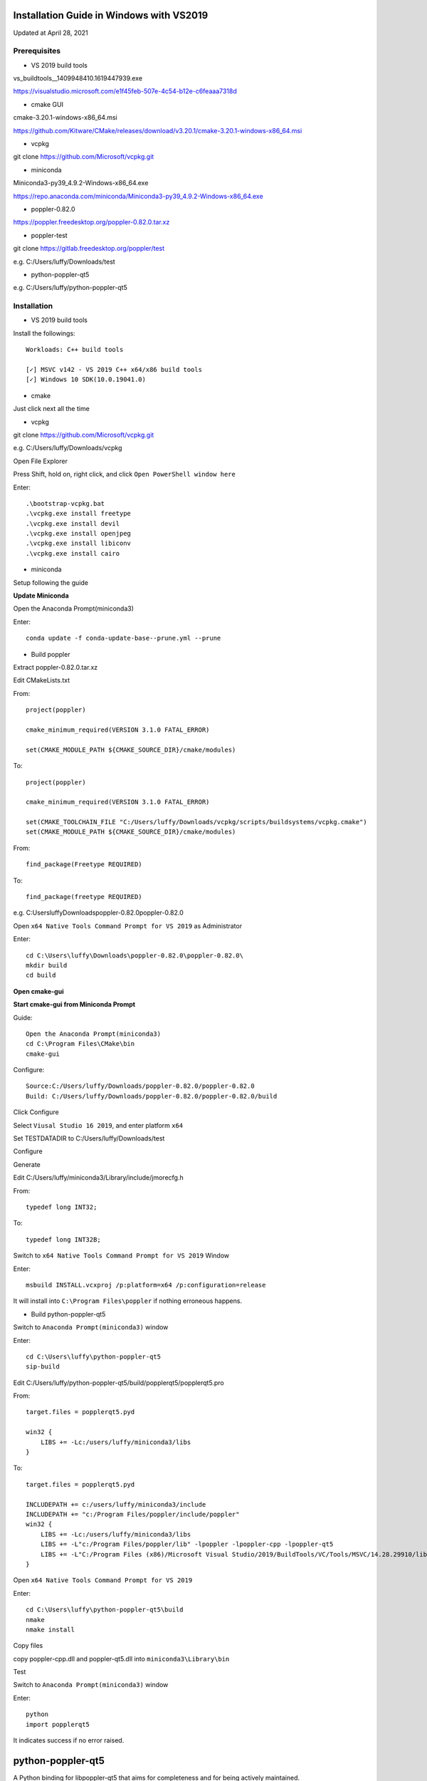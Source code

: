 =========================================
Installation Guide in Windows with VS2019
=========================================
Updated at April 28, 2021

Prerequisites
-------------

- VS 2019 build tools

vs_buildtools__1409948410.1619447939.exe

https://visualstudio.microsoft.com/e1f45feb-507e-4c54-b12e-c6feaaa7318d

- cmake GUI 

cmake-3.20.1-windows-x86_64.msi

https://github.com/Kitware/CMake/releases/download/v3.20.1/cmake-3.20.1-windows-x86_64.msi

- vcpkg

git clone https://github.com/Microsoft/vcpkg.git

- miniconda

Miniconda3-py39_4.9.2-Windows-x86_64.exe

https://repo.anaconda.com/miniconda/Miniconda3-py39_4.9.2-Windows-x86_64.exe

- poppler-0.82.0

https://poppler.freedesktop.org/poppler-0.82.0.tar.xz

- poppler-test

git clone https://gitlab.freedesktop.org/poppler/test

e.g. C:/Users/luffy/Downloads/test

- python-poppler-qt5

e.g. C:/Users/luffy/python-poppler-qt5

Installation
------------

- VS 2019 build tools

Install the followings::
    
    Workloads: C++ build tools
    
    [✓] MSVC v142 - VS 2019 C++ x64/x86 build tools
    [✓] Windows 10 SDK(10.0.19041.0)

- cmake

Just click next all the time

- vcpkg

git clone https://github.com/Microsoft/vcpkg.git

e.g. C:/Users/luffy/Downloads/vcpkg

Open File Explorer

Press Shift, hold on, right click, and click ``Open PowerShell window here``

Enter::

     .\bootstrap-vcpkg.bat
     .\vcpkg.exe install freetype
     .\vcpkg.exe install devil
     .\vcpkg.exe install openjpeg
     .\vcpkg.exe install libiconv
     .\vcpkg.exe install cairo
     
- miniconda

Setup following the guide

**Update Miniconda**

Open the Anaconda Prompt(miniconda3)

Enter::

    conda update -f conda-update-base--prune.yml --prune
    
- Build poppler

Extract poppler-0.82.0.tar.xz

Edit CMakeLists.txt

From::

    project(poppler)

    cmake_minimum_required(VERSION 3.1.0 FATAL_ERROR)

    set(CMAKE_MODULE_PATH ${CMAKE_SOURCE_DIR}/cmake/modules)


To::

    project(poppler)

    cmake_minimum_required(VERSION 3.1.0 FATAL_ERROR)

    set(CMAKE_TOOLCHAIN_FILE "C:/Users/luffy/Downloads/vcpkg/scripts/buildsystems/vcpkg.cmake")
    set(CMAKE_MODULE_PATH ${CMAKE_SOURCE_DIR}/cmake/modules)
   
From::

    find_package(Freetype REQUIRED)
    
To::

    find_package(freetype REQUIRED)



e.g. C:\Users\luffy\Downloads\poppler-0.82.0\poppler-0.82.0\

Open ``x64 Native Tools Command Prompt for VS 2019`` as Administrator

Enter::

    cd C:\Users\luffy\Downloads\poppler-0.82.0\poppler-0.82.0\
    mkdir build
    cd build

**Open cmake-gui**

**Start cmake-gui from Miniconda Prompt**

Guide::

    Open the Anaconda Prompt(miniconda3)
    cd C:\Program Files\CMake\bin
    cmake-gui

Configure::

    Source:C:/Users/luffy/Downloads/poppler-0.82.0/poppler-0.82.0
    Build: C:/Users/luffy/Downloads/poppler-0.82.0/poppler-0.82.0/build

Click Configure

Select ``Viusal Studio 16 2019``, and enter platform ``x64``

Set TESTDATADIR to C:/Users/luffy/Downloads/test

Configure

Generate

Edit C:/Users/luffy/miniconda3/Library/include/jmorecfg.h

From::

    typedef long INT32;
To::

    typedef long INT32B;

Switch to ``x64 Native Tools Command Prompt for VS 2019`` Window

Enter::

    msbuild INSTALL.vcxproj /p:platform=x64 /p:configuration=release
    
It will install into ``C:\Program Files\poppler`` if nothing erroneous happens.

- Build python-poppler-qt5

Switch to ``Anaconda Prompt(miniconda3)`` window

Enter::
    
    cd C:\Users\luffy\python-poppler-qt5
    sip-build
    
Edit C:/Users/luffy/python-poppler-qt5/build/popplerqt5/popplerqt5.pro

From::
    
    target.files = popplerqt5.pyd
    
    win32 {
        LIBS += -Lc:/users/luffy/miniconda3/libs
    }
    

To::

    target.files = popplerqt5.pyd

    INCLUDEPATH += c:/users/luffy/miniconda3/include
    INCLUDEPATH += "c:/Program Files/poppler/include/poppler"
    win32 {
        LIBS += -Lc:/users/luffy/miniconda3/libs
        LIBS += -L"c:/Program Files/poppler/lib" -lpoppler -lpoppler-cpp -lpoppler-qt5
        LIBS += -L"C:/Program Files (x86)/Microsoft Visual Studio/2019/BuildTools/VC/Tools/MSVC/14.28.29910/lib/x64"
    }
    
Open ``x64 Native Tools Command Prompt for VS 2019``

Enter::

    cd C:\Users\luffy\python-poppler-qt5\build
    nmake
    nmake install
    
Copy files

copy poppler-cpp.dll and poppler-qt5.dll into ``miniconda3\Library\bin``

Test

Switch to ``Anaconda Prompt(miniconda3)`` window

Enter::
    
    python
    import popplerqt5
    
    
It indicates success if no error raised.

==================
python-poppler-qt5
==================

A Python binding for libpoppler-qt5 that aims for completeness and for being
actively maintained.

Created and currently maintained by Wilbert Berendsen <wbsoft@xs4all.nl>.

Homepage: https://pypi.python.org/pypi/python-poppler-qt5/


Usage::

    import popplerqt5
    d = popplerqt5.Poppler.Document.load('file.pdf')


Documentation
-------------

The Python API closely follows the Poppler Qt5 C++ interface library API,
documented at https://poppler.freedesktop.org/api/qt5/ .

Note: Releases of PyQt5 < 5.4 currently do not support the QtXml module,
all methods that use the QDomDocument, QDomElement and QDomNode types are
disabled. This concerns the ``Document::toc()`` method and some constructors
and the ``store()`` methods in the ``Annotation`` subclasses. So, using
PyQt5 >= 5.4 is recommended.

Wherever the C++ API requires ``QList``, ``QSet`` or ``QLinkedList``, any
Python sequence can be used. 
API calls that return ``QList``, ``QSet`` or ``QLinkedList`` all return Python
lists.

There are a few other differences:

``Poppler::Document::getPdfVersion(int *major, int *minor)`` can simply be
called as ``d.getPdfVersion()``, (where ``d`` is a ``Poppler::Document``
instance); it will return a tuple of two integers (major, minor).

``Poppler::Document`` has ``__len__`` and ``__getitem__`` methods, corresponding
to ``numPages()`` and ``page(int num)``.

``Poppler::FontIterator`` (returned by ``Poppler::Document::newFontIterator``)
is also a Python iterable (e.g. has ``__iter__()`` and ``__next__()`` methods).
So although you can use::

    it = document.newFontIterator()
    while it.hasNext():
        fonts = it.next()  # list of FontInfo objects
        ...

you can also use the more Pythonic::

    for fonts in document.newFontIterator():
        ...

In addition to the Poppler namespace, there are two toplevel module
functions:

    ``popplerqt5.version()``
        returns the version of the ``python-poppler-qt5`` package as a
        tuple of ints, e.g. ``(0, 18, 2)``.
    
    ``popplerqt5.poppler_version()``
        returns the version of the linked Poppler-Qt5 library as a
        tuple of ints, e.g. ``(0, 24, 5)``.
        
        This is determined at build time. If at build time the Poppler-Qt5
        version could not be determined and was not specified, an empty
        tuple might be returned.


